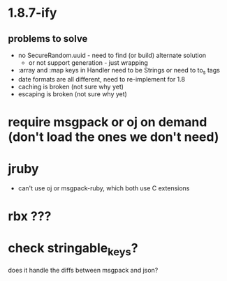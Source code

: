 * 1.8.7-ify
** problems to solve
- no SecureRandom.uuid - need to find (or build) alternate solution
  - or not support generation - just wrapping
- :array and :map keys in Handler need to be Strings or need to to_s
  tags
- date formats are all different, need to re-implement for 1.8
- caching is broken (not sure why yet)
- escaping is broken (not sure why yet)
* require msgpack or oj on demand (don't load the ones we don't need)
* jruby
- can't use oj or msgpack-ruby, which both use C extensions
* rbx ???
* check stringable_keys?
does it handle the diffs between msgpack and json?
